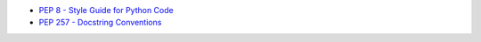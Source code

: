 * `PEP 8 - Style Guide for Python Code <https://peps.python.org/pep-0008/>`_
* `PEP 257 - Docstring Conventions <https://peps.python.org/pep-0257/>`_
